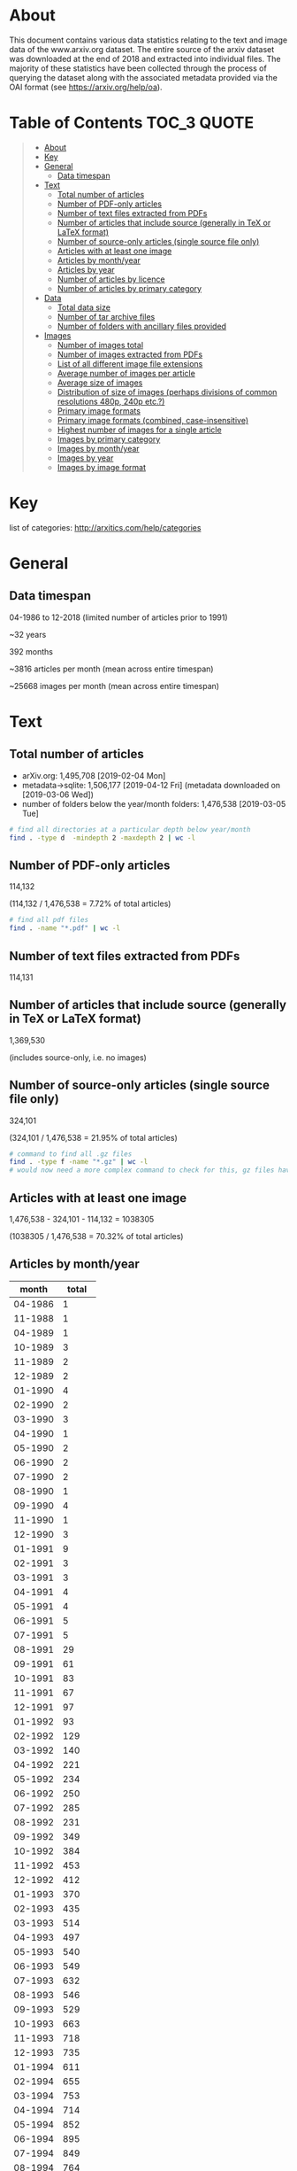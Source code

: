 * About

This document contains various data statistics relating to the text and image data of the www.arxiv.org dataset. The entire source of the arxiv dataset was downloaded at the end of 2018 and extracted into individual files. The majority of these statistics have been collected through the process of querying the dataset along with the associated metadata provided via the OAI format (see https://arxiv.org/help/oa).

* Table of Contents                                             :TOC_3:QUOTE:
#+BEGIN_QUOTE
- [[#about][About]]
- [[#key][Key]]
- [[#general][General]]
  - [[#data-timespan][Data timespan]]
- [[#text][Text]]
  - [[#total-number-of-articles][Total number of articles]]
  - [[#number-of-pdf-only-articles][Number of PDF-only articles]]
  - [[#number-of-text-files-extracted-from-pdfs][Number of text files extracted from PDFs]]
  - [[#number-of-articles-that-include-source-generally-in-tex-or-latex-format][Number of articles that include source (generally in TeX or LaTeX format)]]
  - [[#number-of-source-only-articles-single-source-file-only][Number of source-only articles (single source file only)]]
  - [[#articles-with-at-least-one-image][Articles with at least one image]]
  - [[#articles-by-monthyear][Articles by month/year]]
  - [[#articles-by-year][Articles by year]]
  - [[#number-of-articles-by-licence][Number of articles by licence]]
  - [[#number-of-articles-by-primary-category][Number of articles by primary category]]
- [[#data][Data]]
  - [[#total-data-size][Total data size]]
  - [[#number-of-tar-archive-files][Number of tar archive files]]
  - [[#number-of-folders-with-ancillary-files-provided][Number of folders with ancillary files provided]]
- [[#images][Images]]
  - [[#number-of-images-total][Number of images total]]
  - [[#number-of-images-extracted-from-pdfs][Number of images extracted from PDFs]]
  - [[#list-of-all-different-image-file-extensions][List of all different image file extensions]]
  - [[#average-number-of-images-per-article][Average number of images per article]]
  - [[#average-size-of-images][Average size of images]]
  - [[#distribution-of-size-of-images-perhaps-divisions-of-common-resolutions-480p-240p-etc][Distribution of size of images (perhaps divisions of common resolutions 480p, 240p etc.?)]]
  - [[#primary-image-formats][Primary image formats]]
  - [[#primary-image-formats-combined-case-insensitive][Primary image formats (combined, case-insensitive)]]
  - [[#highest-number-of-images-for-a-single-article][Highest number of images for a single article]]
  - [[#images-by-primary-category][Images by primary category]]
  - [[#images-by-monthyear][Images by month/year]]
  - [[#images-by-year][Images by year]]
  - [[#images-by-image-format][Images by image format]]
#+END_QUOTE

* Key

list of categories: http://arxitics.com/help/categories

* General
** Data timespan

04-1986 to 12-2018 (limited number of articles prior to 1991)

~32 years

392 months

~3816 articles per month (mean across entire timespan)

~25668 images per month (mean across entire timespan)

* Text
** Total number of articles

- arXiv.org: 1,495,708 [2019-02-04 Mon]
- metadata->sqlite: 1,506,177 [2019-04-12 Fri] (metadata downloaded on [2019-03-06 Wed])
- number of folders below the year/month folders: 1,476,538 [2019-03-05 Tue]

#+BEGIN_SRC bash
# find all directories at a particular depth below year/month
find . -type d  -mindepth 2 -maxdepth 2 | wc -l
#+END_SRC

** Number of PDF-only articles
# [2019-02-05 Tue]

114,132

(114,132 / 1,476,538 = 7.72% of total articles)

#+BEGIN_SRC bash
# find all pdf files
find . -name "*.pdf" | wc -l 
#+END_SRC

** Number of text files extracted from PDFs

114,131

** Number of articles that include source (generally in TeX or LaTeX format)

1,369,530

(includes source-only, i.e. no images)

** Number of source-only articles (single source file only)

324,101

(324,101 / 1,476,538 = 21.95% of total articles)

#+BEGIN_SRC bash
# command to find all .gz files
find . -type f -name "*.gz" | wc -l
# would now need a more complex command to check for this, gz files have been extracted
#+END_SRC

** Articles with at least one image

1,476,538 - 324,101 - 114,132 = 1038305

(1038305 / 1,476,538 = 70.32% of total articles)

** Articles by month/year
# [2019-04-17 Wed]

|   month | total |
|---------+-------|
| 04-1986 |     1 |
| 11-1988 |     1 |
| 04-1989 |     1 |
| 10-1989 |     3 |
| 11-1989 |     2 |
| 12-1989 |     2 |
| 01-1990 |     4 |
| 02-1990 |     2 |
| 03-1990 |     3 |
| 04-1990 |     1 |
| 05-1990 |     2 |
| 06-1990 |     2 |
| 07-1990 |     2 |
| 08-1990 |     1 |
| 09-1990 |     4 |
| 11-1990 |     1 |
| 12-1990 |     3 |
| 01-1991 |     9 |
| 02-1991 |     3 |
| 03-1991 |     3 |
| 04-1991 |     4 |
| 05-1991 |     4 |
| 06-1991 |     5 |
| 07-1991 |     5 |
| 08-1991 |    29 |
| 09-1991 |    61 |
| 10-1991 |    83 |
| 11-1991 |    67 |
| 12-1991 |    97 |
| 01-1992 |    93 |
| 02-1992 |   129 |
| 03-1992 |   140 |
| 04-1992 |   221 |
| 05-1992 |   234 |
| 06-1992 |   250 |
| 07-1992 |   285 |
| 08-1992 |   231 |
| 09-1992 |   349 |
| 10-1992 |   384 |
| 11-1992 |   453 |
| 12-1992 |   412 |
| 01-1993 |   370 |
| 02-1993 |   435 |
| 03-1993 |   514 |
| 04-1993 |   497 |
| 05-1993 |   540 |
| 06-1993 |   549 |
| 07-1993 |   632 |
| 08-1993 |   546 |
| 09-1993 |   529 |
| 10-1993 |   663 |
| 11-1993 |   718 |
| 12-1993 |   735 |
| 01-1994 |   611 |
| 02-1994 |   655 |
| 03-1994 |   753 |
| 04-1994 |   714 |
| 05-1994 |   852 |
| 06-1994 |   895 |
| 07-1994 |   849 |
| 08-1994 |   764 |
| 09-1994 |   888 |
| 10-1994 |   935 |
| 11-1994 |  1111 |
| 12-1994 |  1058 |
| 01-1995 |   915 |
| 02-1995 |   983 |
| 03-1995 |  1152 |
| 04-1995 |   933 |
| 05-1995 |  1105 |
| 06-1995 |  1163 |
| 07-1995 |  1048 |
| 08-1995 |  1033 |
| 09-1995 |  1102 |
| 10-1995 |  1242 |
| 11-1995 |  1183 |
| 12-1995 |  1135 |
| 01-1996 |  1050 |
| 02-1996 |  1081 |
| 03-1996 |  1159 |
| 04-1996 |  1222 |
| 05-1996 |  1326 |
| 06-1996 |  1347 |
| 07-1996 |  1426 |
| 08-1996 |  1461 |
| 09-1996 |  1425 |
| 10-1996 |  1508 |
| 11-1996 |  1461 |
| 12-1996 |  1409 |
| 01-1997 |  1366 |
| 02-1997 |  1336 |
| 03-1997 |  1379 |
| 04-1997 |  1470 |
| 05-1997 |  1580 |
| 06-1997 |  1707 |
| 07-1997 |  1791 |
| 08-1997 |  1446 |
| 09-1997 |  1854 |
| 10-1997 |  2019 |
| 11-1997 |  1767 |
| 12-1997 |  1906 |
| 01-1998 |  1734 |
| 02-1998 |  1667 |
| 03-1998 |  1913 |
| 04-1998 |  1725 |
| 05-1998 |  1962 |
| 06-1998 |  2065 |
| 07-1998 |  2082 |
| 08-1998 |  1832 |
| 09-1998 |  2424 |
| 10-1998 |  2352 |
| 11-1998 |  2222 |
| 12-1998 |  2196 |
| 01-1999 |  1876 |
| 02-1999 |  1938 |
| 03-1999 |  2357 |
| 04-1999 |  2147 |
| 05-1999 |  2215 |
| 06-1999 |  2452 |
| 07-1999 |  2415 |
| 08-1999 |  2125 |
| 09-1999 |  2484 |
| 10-1999 |  2484 |
| 11-1999 |  2618 |
| 12-1999 |  2583 |
| 01-2000 |  2368 |
| 02-2000 |  2358 |
| 03-2000 |  2602 |
| 04-2000 |  2131 |
| 05-2000 |  2679 |
| 06-2000 |  2431 |
| 07-2000 |  2460 |
| 08-2000 |  2613 |
| 09-2000 |  2550 |
| 10-2000 |  2904 |
| 11-2000 |  2848 |
| 12-2000 |  2728 |
| 01-2001 |  2514 |
| 02-2001 |  2435 |
| 03-2001 |  2744 |
| 04-2001 |  2576 |
| 05-2001 |  2909 |
| 06-2001 |  2893 |
| 07-2001 |  2729 |
| 08-2001 |  2422 |
| 09-2001 |  2612 |
| 10-2001 |  3365 |
| 11-2001 |  3225 |
| 12-2001 |  2703 |
| 01-2002 |  2731 |
| 02-2002 |  2559 |
| 03-2002 |  2707 |
| 04-2002 |  2811 |
| 05-2002 |  3083 |
| 06-2002 |  2753 |
| 07-2002 |  3229 |
| 08-2002 |  2736 |
| 09-2002 |  3291 |
| 10-2002 |  3536 |
| 11-2002 |  3478 |
| 12-2002 |  3188 |
| 01-2003 |  2931 |
| 02-2003 |  2880 |
| 03-2003 |  3023 |
| 04-2003 |  3139 |
| 05-2003 |  3282 |
| 06-2003 |  3414 |
| 07-2003 |  3420 |
| 08-2003 |  2815 |
| 09-2003 |  3675 |
| 10-2003 |  3818 |
| 11-2003 |  3432 |
| 12-2003 |  3560 |
| 01-2004 |  3113 |
| 02-2004 |  3326 |
| 03-2004 |  3531 |
| 04-2004 |  3355 |
| 05-2004 |  3559 |
| 06-2004 |  3723 |
| 07-2004 |  3697 |
| 08-2004 |  3277 |
| 09-2004 |  3931 |
| 10-2004 |  4156 |
| 11-2004 |  4069 |
| 12-2004 |  3981 |
| 01-2005 |  3509 |
| 02-2005 |  3235 |
| 03-2005 |  3893 |
| 04-2005 |  3715 |
| 05-2005 |  3745 |
| 06-2005 |  3992 |
| 07-2005 |  3916 |
| 08-2005 |  3700 |
| 09-2005 |  4343 |
| 10-2005 |  4423 |
| 11-2005 |  4295 |
| 12-2005 |  4096 |
| 01-2006 |  3830 |
| 02-2006 |  3528 |
| 03-2006 |  4190 |
| 04-2006 |  3586 |
| 05-2006 |  4143 |
| 06-2006 |  4098 |
| 07-2006 |  4208 |
| 08-2006 |  4068 |
| 09-2006 |  4335 |
| 10-2006 |  5072 |
| 11-2006 |  4873 |
| 12-2006 |  4371 |
| 01-2007 |  4555 |
| 02-2007 |  4169 |
| 03-2007 |  4492 |
| 04-2007 |  4016 |
| 05-2007 |  4677 |
| 06-2007 |  4513 |
| 07-2007 |  4657 |
| 08-2007 |  4385 |
| 09-2007 |  4840 |
| 10-2007 |  5811 |
| 11-2007 |  5018 |
| 12-2007 |  4635 |
| 01-2008 |  4748 |
| 02-2008 |  4455 |
| 03-2008 |  4533 |
| 04-2008 |  4891 |
| 05-2008 |  4894 |
| 06-2008 |  4929 |
| 07-2008 |  5135 |
| 08-2008 |  4264 |
| 09-2008 |  5193 |
| 10-2008 |  5759 |
| 11-2008 |  4916 |
| 12-2008 |  5078 |
| 01-2009 |  4906 |
| 02-2009 |  4932 |
| 03-2009 |  5484 |
| 04-2009 |  4921 |
| 05-2009 |  5095 |
| 06-2009 |  5487 |
| 07-2009 |  5585 |
| 08-2009 |  4638 |
| 09-2009 |  5688 |
| 10-2009 |  6004 |
| 11-2009 |  5678 |
| 12-2009 |  5658 |
| 01-2010 |  5456 |
| 02-2010 |  5101 |
| 03-2010 |  5981 |
| 04-2010 |  5598 |
| 05-2010 |  5738 |
| 06-2010 |  5972 |
| 07-2010 |  5603 |
| 08-2010 |  5344 |
| 09-2010 |  6200 |
| 10-2010 |  6486 |
| 11-2010 |  6525 |
| 12-2010 |  6279 |
| 01-2011 |  5828 |
| 02-2011 |  5779 |
| 03-2011 |  6286 |
| 04-2011 |  5769 |
| 05-2011 |  6313 |
| 06-2011 |  6371 |
| 07-2011 |  6184 |
| 08-2011 |  6199 |
| 09-2011 |  6909 |
| 10-2011 |  6964 |
| 11-2011 |  7306 |
| 12-2011 |  6696 |
| 01-2012 |  6451 |
| 02-2012 |  6716 |
| 03-2012 |  6989 |
| 04-2012 |  6657 |
| 05-2012 |  7043 |
| 06-2012 |  7194 |
| 07-2012 |  7287 |
| 08-2012 |  6557 |
| 09-2012 |  6849 |
| 10-2012 |  8328 |
| 11-2012 |  7340 |
| 12-2012 |  6973 |
| 01-2013 |  7717 |
| 02-2013 |  7297 |
| 03-2013 |  8001 |
| 04-2013 |  7618 |
| 05-2013 |  7507 |
| 06-2013 |  7159 |
| 07-2013 |  8261 |
| 08-2013 |  6936 |
| 09-2013 |  7977 |
| 10-2013 |  8592 |
| 11-2013 |  7818 |
| 12-2013 |  7981 |
| 01-2014 |  8061 |
| 02-2014 |  7415 |
| 03-2014 |  8243 |
| 04-2014 |  7842 |
| 05-2014 |  7942 |
| 06-2014 |  7841 |
| 07-2014 |  8520 |
| 08-2014 |  7351 |
| 09-2014 |  8514 |
| 10-2014 |  8841 |
| 11-2014 |  8324 |
| 12-2014 |  8696 |
| 01-2015 |  7896 |
| 02-2015 |  8003 |
| 03-2015 |  9017 |
| 04-2015 |  8361 |
| 05-2015 |  8431 |
| 06-2015 |  8974 |
| 07-2015 |  8987 |
| 08-2015 |  8027 |
| 09-2015 |  9310 |
| 10-2015 |  9365 |
| 11-2015 |  9464 |
| 12-2015 |  9280 |
| 01-2016 |  8623 |
| 02-2016 |  8888 |
| 03-2016 |  9711 |
| 04-2016 |  8991 |
| 05-2016 |  9732 |
| 06-2016 |  9570 |
| 07-2016 |  9106 |
| 08-2016 |  8794 |
| 09-2016 |  9857 |
| 10-2016 | 10100 |
| 11-2016 | 10374 |
| 12-2016 |  9665 |
| 01-2017 |  9051 |
| 02-2017 |  8889 |
| 03-2017 | 11032 |
| 04-2017 |  9330 |
| 05-2017 | 10955 |
| 06-2017 | 10217 |
| 07-2017 | 10096 |
| 08-2017 |  9837 |
| 09-2017 | 10605 |
| 10-2017 | 11500 |
| 11-2017 | 11625 |
| 12-2017 | 10556 |
| 01-2018 | 10351 |
| 02-2018 | 10573 |
| 03-2018 | 11625 |
| 04-2018 | 11224 |
| 05-2018 | 12550 |
| 06-2018 | 11652 |
| 07-2018 | 11830 |
| 08-2018 | 10752 |
| 09-2018 | 11607 |
| 10-2018 | 13045 |
| 11-2018 | 12898 |
| 12-2018 | 11837 |
| 01-2019 | 11440 |
|---------+-------|
#+tblfm:
** Articles by year
# [2019-05-10 Fri]

|------+----------|
| year | articles |
|------+----------|
| 1986 |        1 |
| 1988 |        1 |
| 1989 |        8 |
| 1990 |       25 |
| 1991 |      370 |
| 1992 |     3181 |
| 1993 |     6728 |
| 1994 |    10085 |
| 1995 |    12994 |
| 1996 |    15876 |
| 1997 |    19621 |
| 1998 |    24174 |
| 1999 |    27694 |
| 2000 |    30672 |
| 2001 |    33127 |
| 2002 |    36102 |
| 2003 |    39389 |
| 2004 |    43719 |
| 2005 |    46863 |
| 2006 |    50303 |
| 2007 |    55768 |
| 2008 |    58796 |
| 2009 |    64077 |
| 2010 |    70283 |
| 2011 |    76604 |
| 2012 |    84385 |
| 2013 |    92864 |
| 2014 |    97593 |
| 2015 |   105124 |
| 2016 |   113422 |
| 2017 |   123750 |
| 2018 |   140242 |
|------+----------|

** Number of articles by licence 
# [2019-04-18 Thu]

|-----------------------------------------------------+---------|
| licence                                             |   total |
|-----------------------------------------------------+---------|
| http://arxiv.org/licenses/nonexclusive-distrib/1.0/ | 1017997 |
| (none provided)                                     |  453077 |
| http://creativecommons.org/licenses/by/4.0/         |   10657 |
| http://creativecommons.org/licenses/by/3.0/         |    7944 |
| http://creativecommons.org/licenses/by-nc-sa/3.0/   |    5909 |
| http://creativecommons.org/licenses/by-nc-sa/4.0/   |    4617 |
| http://creativecommons.org/licenses/publicdomain/   |    2485 |
| http://creativecommons.org/publicdomain/zero/1.0/   |    1883 |
| http://creativecommons.org/licenses/by-sa/4.0/      |    1608 |
|-----------------------------------------------------+---------|
** Number of articles by primary category
|---------+--------------------|
|      47 | acc-phys           |
|     306 | adap-org           |
|    1209 | alg-geom           |
|      13 | ao-sci             |
|   94247 | astro-ph           |
|   28674 | astro-ph.CO        |
|   11919 | astro-ph.EP        |
|   25325 | astro-ph.GA        |
|   22574 | astro-ph.HE        |
|   10284 | astro-ph.IM        |
|   28865 | astro-ph.SR        |
|      68 | atom-ph            |
|      11 | bayes-an           |
|    1770 | chao-dyn           |
|     129 | chem-ph            |
|     894 | cmp-lg             |
|     140 | comp-gas           |
|   11357 | cond-mat           |
|    9026 | cond-mat.dis-nn    |
|   44643 | cond-mat.mes-hall  |
|   37750 | cond-mat.mtrl-sci  |
|    6224 | cond-mat.other     |
|    9171 | cond-mat.quant-gas |
|   18858 | cond-mat.soft      |
|   31624 | cond-mat.stat-mech |
|   34767 | cond-mat.str-el    |
|   24563 | cond-mat.supr-con  |
|    9059 | cs.AI              |
|     868 | cs.AR              |
|    3254 | cs.CC              |
|    1566 | cs.CE              |
|    2453 | cs.CG              |
|    8691 | cs.CL              |
|    7133 | cs.CR              |
|   21203 | cs.CV              |
|    3624 | cs.CY              |
|    3003 | cs.DB              |
|    5886 | cs.DC              |
|    1799 | cs.DL              |
|    3140 | cs.DM              |
|    8230 | cs.DS              |
|     867 | cs.ET              |
|    1587 | cs.FL              |
|      72 | cs.GL              |
|     787 | cs.GR              |
|    3515 | cs.GT              |
|    2218 | cs.HC              |
|    2993 | cs.IR              |
|   22021 | cs.IT              |
|   13984 | cs.LG              |
|    6030 | cs.LO              |
|     886 | cs.MA              |
|    1004 | cs.MM              |
|     597 | cs.MS              |
|    1043 | cs.NA              |
|    2783 | cs.NE              |
|    8587 | cs.NI              |
|    1649 | cs.OH              |
|     266 | cs.OS              |
|     592 | cs.PF              |
|    2523 | cs.PL              |
|    3956 | cs.RO              |
|     814 | cs.SC              |
|    1215 | cs.SD              |
|    4402 | cs.SE              |
|    4546 | cs.SI              |
|    4757 | cs.SY              |
|     562 | dg-ga              |
|     368 | econ.EM            |
|     157 | econ.GN            |
|      73 | econ.TH            |
|     365 | eess.AS            |
|     509 | eess.IV            |
|    2279 | eess.SP            |
|     320 | funct-an           |
|   44417 | gr-qc              |
|   18424 | hep-ex             |
|   15022 | hep-lat            |
|  105924 | hep-ph             |
|   84481 | hep-th             |
|   24790 | math-ph            |
|    5519 | math.AC            |
|   24434 | math.AG            |
|   26974 | math.AP            |
|    5780 | math.AT            |
|   10400 | math.CA            |
|   26220 | math.CO            |
|    2277 | math.CT            |
|    6990 | math.CV            |
|   19860 | math.DG            |
|   14021 | math.DS            |
|   12330 | math.FA            |
|    2217 | math.GM            |
|    2043 | math.GN            |
|    9127 | math.GR            |
|   10794 | math.GT            |
|    1767 | math.HO            |
|    1837 | math.KT            |
|    6030 | math.LO            |
|    3969 | math.MG            |
|   12835 | math.NA            |
|   19960 | math.NT            |
|    5927 | math.OA            |
|   13562 | math.OC            |
|   25233 | math.PR            |
|    7080 | math.QA            |
|    7037 | math.RA            |
|   10079 | math.RT            |
|    3381 | math.SG            |
|    3264 | math.SP            |
|    8953 | math.ST            |
|     165 | mtrl-th            |
|    1745 | nlin.AO            |
|    5575 | nlin.CD            |
|     386 | nlin.CG            |
|    3112 | nlin.PS            |
|    3955 | nlin.SI            |
|    9077 | nucl-ex            |
|   26970 | nucl-th            |
|     452 | patt-sol           |
|    4223 | physics.acc-ph     |
|    1727 | physics.ao-ph      |
|    2264 | physics.app-ph     |
|     954 | physics.atm-clus   |
|    8704 | physics.atom-ph    |
|    4132 | physics.bio-ph     |
|    5857 | physics.chem-ph    |
|    3395 | physics.class-ph   |
|    4053 | physics.comp-ph    |
|    2459 | physics.data-an    |
|    1847 | physics.ed-ph      |
|    9162 | physics.flu-dyn    |
|    7418 | physics.gen-ph     |
|    2007 | physics.geo-ph     |
|    2026 | physics.hist-ph    |
|    8593 | physics.ins-det    |
|    1826 | physics.med-ph     |
|   16181 | physics.optics     |
|    6638 | physics.plasm-ph   |
|     889 | physics.pop-ph     |
|    7304 | physics.soc-ph     |
|    1236 | physics.space-ph   |
|      28 | plasm-ph           |
|    1177 | q-alg              |
|    1699 | q-bio.BM           |
|     657 | q-bio.CB           |
|    1123 | q-bio.GN           |
|    1612 | q-bio.MN           |
|    3142 | q-bio.NC           |
|     459 | q-bio.OT           |
|    4173 | q-bio.PE           |
|    2432 | q-bio.QM           |
|     529 | q-bio.SC           |
|     640 | q-bio.TO           |
|     597 | q-fin.CP           |
|     395 | q-fin.EC           |
|     998 | q-fin.GN           |
|     668 | q-fin.MF           |
|     623 | q-fin.PM           |
|     900 | q-fin.PR           |
|     669 | q-fin.RM           |
|    1043 | q-fin.ST           |
|     565 | q-fin.TR           |
|   69124 | quant-ph           |
|     844 | solv-int           |
|    4435 | stat.AP            |
|    2067 | stat.CO            |
|    7864 | stat.ME            |
|    7713 | stat.ML            |
|     333 | stat.OT            |
|      69 | supr-con           |
|---------+--------------------|
| 1506562 | total              |
* Data
** Total data size
# [2019-04-19 Fri]

2.1 TB

#+BEGIN_SRC bash
# calculate disk usage across arXiv/src_all folder
du -h --max-depth 1
#+END_SRC

** Number of tar archive files
# [2019-02-04 Mo]

2150 

** Number of folders with ancillary files provided

3343

#+BEGIN_SRC bash
# find all folders named exactly "anc"
find . -name "anc" | wc -l
#+END_SRC

* Images
** Number of images total

10,053,059
(total in filepaths_all_images.txt)
# [2019-09-12 Thu]

#+BEGIN_SRC bash
# written to a paths text file
# command
find . -type f \( -iname "*.png" -o -iname "*.eps" -o -iname "*.pdf" -o -iname "*.ps" -o -iname "*.jpg" \
-o -iname "*.jpeg" -o -iname "*.pstex" -o -iname "*.gif" -o -iname "*.svg" -o -iname "*.epsf" \) \
-not -name "*pdf_image-*"
# full command in bash script image_paths_to_txt.sh
#+END_SRC

10,061,232  
(this is the total number of rows in the sqlite database, written via the find command)
# [2019-04-12 Fri]

10,061,158
(total number of rows in sqlite database, after cleaning)
# [2019-09-18 Wed]

10,053,059
(total number of rows in sqlite database, not including null values for x, y, or imageformat)
# number of rows with x, y, or imageformat not filled (identify command could not run)
# 8099

** Number of images extracted from PDFs

27,198,781

** List of all different image file extensions

see https://github.com/re-imaging/re-imaging/blob/master/statistics/file_extension_totals.org
# from [2019-02-09 Sat] pre-gz unzip

#+BEGIN_SRC bash
# command for finding files using perl
find . -type f | perl -ne 'print $1 if m/\.([^.\/]+)$/' | sort -u

# or all in one go, getting totals and writing to text file
find . -type f | grep -E ".*\.[a-zA-Z0-9]*$" | sed -e 's/.*\(\.[a-zA-Z0-9]*\)$/\1/' | sort | uniq -c | sort -n > ../format_totals_final.txt
#+END_SRC

** Average number of images per article

6.814069127

#+BEGIN_SRC 
10061232 / 1476538 = 6.814069127
#+END_SRC

** Average size of images
# [2019-04-12 Fri]

615 x 478 pixels

mean across the entire dataset: 614.5988512991947 x 478.21691675858534

calculated using sqlite database

** Distribution of size of images (perhaps divisions of common resolutions 480p, 240p etc.?)

** Primary image formats

bash find

|----------+-----------|
|    total | extension |
|----------+-----------|
|  4202415 | eps      |
|  3299213 | pdf      |
|  1090973 | png      |
|   905970 | ps       |
|   450816 | jpg      |
|    26164 | jpeg     |
|    25141 | eps      |
|    24190 | pstex    |
|    18496 | gif      |
|    15182 | epsi     |
|    12404 | svg      |
|    11256 | png      |
|     7788 | jpg      |
|     5236 | ps       |
|     3425 | epsf     |
|     1386 | pdf      |
|      919 | jpeg     |
|      606 | gif      |
|----------+-----------|
| 10101580 | total     |
|----------+-----------|

SQLite



** Primary image formats (combined, case-insensitive)

From bash find

|----------+-----------|
|    total | extension |
|----------+-----------|
|  4227556 | eps       |
|  3300599 | pdf       |
|  1102229 | png       |
|   911206 | ps        |
|   485687 | jpg       |
|    24190 | pstex     |
|    19102 | gif       |
|    15182 | epsi      |
|    12404 | svg       |
|     3425 | epsf      |
|----------+-----------|
| 10101580 | total     |
|----------+-----------|

SQLite

|----------+-----------|
|    total | extension |
|----------+-----------|
|  4223083 | eps       |
|  3299043 | pdf       |
|  1076731 | png       |
|   909314 | ps        |
|   485452 | jpg       |
|    23922 | pstex     |
|    19054 | gif       |
|    12400 | svg       |
|     4060 | epsf      |
|----------+-----------|
| 10053059 | total     |
|----------+-----------|

With percentage

|-----------+----------+-------------|
| extension |    total |           % |
|-----------+----------+-------------|
| eps       |  4223083 |   42.007940 |
| pdf       |  3299043 |   32.816310 |
| png       |  1076731 |   10.710481 |
| ps        |   909314 |   9.0451474 |
| jpg       |   485452 |   4.8288983 |
| pstex     |    23922 |  0.23795742 |
| gif       |    19054 |  0.18953435 |
| svg       |    12400 |  0.12334554 |
| epsf      |     4060 | 0.040385717 |
|-----------+----------+-------------|
| total     | 10053059 |         100 |
|-----------+----------+-------------|
#+TBLFM: $3=($2/10053059)*100

** Highest number of images for a single article
# [2019-04-12 Fri]

67

article: /1804/1804.11192/

** Images by primary category 
# [2019-05-02 Thu]

171 different primary categories

| primary category   |  total | rank |
|--------------------+--------+------|
| hep-ph             | 814037 |    1 |
| astro-ph           | 742929 |    2 |
| cs.CV              | 536024 |    3 |
| astro-ph.GA        | 414296 |    4 |
| astro-ph.CO        | 394900 |    5 |
| astro-ph.SR        | 368520 |    6 |
| quant-ph           | 307949 |    7 |
| hep-th             | 287747 |    8 |
| astro-ph.HE        | 260679 |    9 |
| cond-mat.mes-hall  | 243985 |   10 |
| cond-mat.str-el    | 242199 |   11 |
| hep-ex             | 225621 |   12 |
| cond-mat.stat-mech | 208411 |   13 |
| nucl-th            | 199725 |   14 |
| gr-qc              | 195447 |   15 |
| cs.LG              | 189391 |   16 |
| math.NA            | 183991 |   17 |
| cond-mat.mtrl-sci  | 176125 |   18 |
| cond-mat.soft      | 150161 |   19 |
| cs.IT              | 148683 |   20 |
| astro-ph.EP        | 143683 |   21 |
| hep-lat            | 129076 |   22 |
| stat.ML            | 128104 |   23 |
| cond-mat.supr-con  | 126255 |   24 |
| astro-ph.IM        | 123009 |   25 |
| math.GT            | 116189 |   26 |
| physics.flu-dyn    | 112735 |   27 |
| math.OC            |  94774 |   28 |
| physics.ins-det    |  92583 |   29 |
| nucl-ex            |  87936 |   30 |
| stat.ME            |  85470 |   31 |
| cs.NI              |  82362 |   32 |
| math.CO            |  81315 |   33 |
| physics.optics     |  72789 |   34 |
| cond-mat.quant-gas |  72275 |   35 |
| physics.soc-ph     |  66901 |   36 |
| math-ph            |  65447 |   37 |
| cond-mat.dis-nn    |  64626 |   38 |
| cs.SI              |  61405 |   39 |
| cs.RO              |  61170 |   40 |
| math.DS            |  59980 |   41 |
| cs.AI              |  55324 |   42 |
| cs.DC              |  54255 |   43 |
| cs.CL              |  53137 |   44 |
| math.AP            |  49096 |   45 |
| nlin.CD            |  48426 |   46 |
| physics.atom-ph    |  48098 |   47 |
| stat.AP            |  47455 |   48 |
| math.PR            |  47398 |   49 |
| physics.comp-ph    |  46275 |   50 |
| cs.CR              |  46057 |   51 |
| physics.plasm-ph   |  45813 |   52 |
| math.ST            |  43833 |   53 |
| cs.SY              |  41649 |   54 |
| cs.DS              |  40134 |   55 |
| cs.SE              |  39910 |   56 |
| cond-mat           |  38925 |   57 |
| nlin.PS            |  37559 |   58 |
| cs.CG              |  36602 |   59 |
| cond-mat.other     |  34865 |   60 |
| physics.chem-ph    |  34722 |   61 |
| cs.DB              |  31349 |   62 |
| math.AG            |  30025 |   63 |
| q-bio.PE           |  30017 |   64 |
| physics.bio-ph     |  27860 |   65 |
| physics.acc-ph     |  27346 |   66 |
| cs.NE              |  26836 |   67 |
| math.DG            |  24935 |   68 |
| stat.CO            |  24724 |   69 |
| physics.data-an    |  24008 |   70 |
| q-bio.NC           |  22542 |   71 |
| math.QA            |  21658 |   72 |
| eess.SP            |  21086 |   73 |
| cs.IR              |  20302 |   74 |
| cs.GR              |  19099 |   75 |
| q-bio.QM           |  18591 |   76 |
| cs.CE              |  17945 |   77 |
| physics.class-ph   |  16750 |   78 |
| cs.GT              |  15922 |   79 |
| cs.DM              |  15523 |   80 |
| cs.LO              |  15016 |   81 |
| cs.NA              |  14941 |   82 |
| cs.CY              |  14680 |   83 |
| math.MG            |  14107 |   84 |
| nlin.AO            |  13874 |   85 |
| cs.HC              |  13853 |   86 |
| physics.gen-ph     |  13623 |   87 |
| physics.geo-ph     |  13167 |   88 |
| physics.ao-ph      |  13132 |   89 |
| math.GR            |  12865 |   90 |
| q-bio.MN           |  11727 |   91 |
| nlin.SI            |  11599 |   92 |
| q-fin.ST           |  11550 |   93 |
| physics.med-ph     |  11345 |   94 |
| q-bio.BM           |  11331 |   95 |
| math.SG            |  11173 |   96 |
| math.CA            |  10697 |   97 |
| cs.MM              |  10358 |   98 |
| math.NT            |  10281 |   99 |
| cs.SD              |  10012 |  100 |
| math.AT            |   9265 |  101 |
| math.RT            |   9238 |  102 |
| eess.IV            |   9033 |  103 |
| cs.PL              |   8763 |  104 |
| cs.CC              |   8591 |  105 |
| cs.ET              |   8549 |  106 |
| physics.app-ph     |   8121 |  107 |
| chao-dyn           |   7958 |  108 |
| math.CT            |   7616 |  109 |
| cs.AR              |   7272 |  110 |
| physics.space-ph   |   7037 |  111 |
| cs.MA              |   6945 |  112 |
| physics.ed-ph      |   6663 |  113 |
| math.HO            |   6652 |  114 |
| q-bio.GN           |   6492 |  115 |
| cs.PF              |   6451 |  116 |
| math.FA            |   6340 |  117 |
| math.CV            |   6208 |  118 |
| q-fin.TR           |   6145 |  119 |
| nlin.CG            |   5789 |  120 |
| cs.MS              |   5764 |  121 |
| physics.atm-clus   |   5550 |  122 |
| cs.OH              |   5514 |  123 |
| math.OA            |   5367 |  124 |
| q-bio.CB           |   5302 |  125 |
| q-fin.GN           |   5120 |  126 |
| q-fin.CP           |   5099 |  127 |
| cs.DL              |   5009 |  128 |
| q-fin.PR           |   4990 |  129 |
| math.SP            |   4888 |  130 |
| q-fin.RM           |   4480 |  131 |
| cs.FL              |   4194 |  132 |
| q-bio.TO           |   3990 |  133 |
| physics.hist-ph    |   3614 |  134 |
| q-bio.SC           |   3286 |  135 |
| econ.EM            |   3238 |  136 |
| q-fin.MF           |   3205 |  137 |
| math.RA            |   3182 |  138 |
| physics.pop-ph     |   2870 |  139 |
| q-fin.PM           |   2731 |  140 |
| math.GM            |   2650 |  141 |
| eess.AS            |   2421 |  142 |
| q-fin.EC           |   2140 |  143 |
| math.AC            |   2138 |  144 |
| patt-sol           |   2113 |  145 |
| stat.OT            |   1875 |  146 |
| math.GN            |   1757 |  147 |
| cs.OS              |   1692 |  148 |
| cs.SC              |   1638 |  149 |
| q-alg              |   1586 |  150 |
| q-bio.OT           |   1478 |  151 |
| cmp-lg             |   1346 |  152 |
| math.LO            |   1311 |  153 |
| adap-org           |   1307 |  154 |
| mtrl-th            |    659 |  155 |
| econ.GN            |    587 |  156 |
| comp-gas           |    579 |  157 |
| math.KT            |    579 |  158 |
| solv-int           |    549 |  159 |
| chem-ph            |    424 |  160 |
| alg-geom           |    419 |  161 |
| econ.TH            |    223 |  162 |
| dg-ga              |    211 |  163 |
| supr-con           |    186 |  164 |
| atom-ph            |    155 |  165 |
| acc-phys           |    119 |  166 |
| cs.GL              |    113 |  167 |
| ao-sci             |     68 |  168 |
| funct-an           |     38 |  169 |
| plasm-ph           |     37 |  170 |
| bayes-an           |     17 |  171 |
|--------------------+--------+------|
#+tblfm: $3=@#-1

** Images by month/year
# [2019-04-17 Wed]

|---------+--------|
|   month |  total |
|---------+--------|
| 11-1988 |     11 |
| 01-1990 |      7 |
| 04-1990 |     27 |
| 05-1990 |     92 |
| 09-1990 |      4 |
| 01-1991 |      9 |
| 03-1991 |      6 |
| 04-1991 |     10 |
| 05-1991 |      1 |
| 06-1991 |      7 |
| 08-1991 |      9 |
| 09-1991 |     64 |
| 10-1991 |     39 |
| 11-1991 |      1 |
| 01-1992 |      7 |
| 02-1992 |     20 |
| 03-1992 |     19 |
| 04-1992 |    114 |
| 05-1992 |     83 |
| 06-1992 |     40 |
| 07-1992 |    103 |
| 08-1992 |     36 |
| 09-1992 |     74 |
| 10-1992 |    100 |
| 11-1992 |    188 |
| 12-1992 |    188 |
| 01-1993 |    197 |
| 02-1993 |    149 |
| 03-1993 |    269 |
| 04-1993 |    350 |
| 05-1993 |    534 |
| 06-1993 |    418 |
| 07-1993 |    531 |
| 08-1993 |    511 |
| 09-1993 |    650 |
| 10-1993 |    948 |
| 11-1993 |   1190 |
| 12-1993 |   1138 |
| 01-1994 |   1216 |
| 02-1994 |   1135 |
| 03-1994 |   1447 |
| 04-1994 |   1252 |
| 05-1994 |   1801 |
| 06-1994 |   1911 |
| 07-1994 |   1674 |
| 08-1994 |   1550 |
| 09-1994 |   1849 |
| 10-1994 |   1669 |
| 11-1994 |   2206 |
| 12-1994 |   2426 |
| 01-1995 |   2035 |
| 02-1995 |   1807 |
| 03-1995 |   2242 |
| 04-1995 |   1599 |
| 05-1995 |   1998 |
| 06-1995 |   2310 |
| 07-1995 |   1888 |
| 08-1995 |   2264 |
| 09-1995 |   2314 |
| 10-1995 |   2630 |
| 11-1995 |   2706 |
| 12-1995 |   2970 |
| 01-1996 |   3013 |
| 02-1996 |   3766 |
| 03-1996 |   3296 |
| 04-1996 |   3607 |
| 05-1996 |   4008 |
| 06-1996 |   4201 |
| 07-1996 |   4397 |
| 08-1996 |   4893 |
| 09-1996 |   4578 |
| 10-1996 |   5464 |
| 11-1996 |   5054 |
| 12-1996 |   4807 |
| 01-1997 |   5076 |
| 02-1997 |   4974 |
| 03-1997 |   4648 |
| 04-1997 |   5659 |
| 05-1997 |   5973 |
| 06-1997 |   6467 |
| 07-1997 |   7656 |
| 08-1997 |   5846 |
| 09-1997 |   6970 |
| 10-1997 |   7753 |
| 11-1997 |   7193 |
| 12-1997 |   7498 |
| 01-1998 |   6772 |
| 02-1998 |   6410 |
| 03-1998 |   7823 |
| 04-1998 |   7187 |
| 05-1998 |   8224 |
| 06-1998 |   9845 |
| 07-1998 |   8757 |
| 08-1998 |   7459 |
| 09-1998 |  10178 |
| 10-1998 |   9632 |
| 11-1998 |   9564 |
| 12-1998 |   9811 |
| 01-1999 |   8296 |
| 02-1999 |   8569 |
| 03-1999 |  11452 |
| 04-1999 |   9233 |
| 05-1999 |   9829 |
| 06-1999 |  10328 |
| 07-1999 |  10859 |
| 08-1999 |   9508 |
| 09-1999 |  10635 |
| 10-1999 |  10783 |
| 11-1999 |  11561 |
| 12-1999 |  11136 |
| 01-2000 |  10807 |
| 02-2000 |  10987 |
| 03-2000 |  11485 |
| 04-2000 |   9327 |
| 05-2000 |  12045 |
| 06-2000 |  11373 |
| 07-2000 |  11610 |
| 08-2000 |  11651 |
| 09-2000 |  10320 |
| 10-2000 |  12712 |
| 11-2000 |  12927 |
| 12-2000 |  12616 |
| 01-2001 |  11486 |
| 02-2001 |  11007 |
| 03-2001 |  12499 |
| 04-2001 |  11294 |
| 05-2001 |  13199 |
| 06-2001 |  13272 |
| 07-2001 |  13760 |
| 08-2001 |  11189 |
| 09-2001 |  12099 |
| 10-2001 |  14776 |
| 11-2001 |  13647 |
| 12-2001 |  12547 |
| 01-2002 |  13086 |
| 02-2002 |  11750 |
| 03-2002 |  13358 |
| 04-2002 |  14205 |
| 05-2002 |  14542 |
| 06-2002 |  13629 |
| 07-2002 |  16789 |
| 08-2002 |  12860 |
| 09-2002 |  14776 |
| 10-2002 |  15823 |
| 11-2002 |  16046 |
| 12-2002 |  14949 |
| 01-2003 |  14805 |
| 02-2003 |  14005 |
| 03-2003 |  14668 |
| 04-2003 |  14256 |
| 05-2003 |  16013 |
| 06-2003 |  16509 |
| 07-2003 |  17312 |
| 08-2003 |  14161 |
| 09-2003 |  17667 |
| 10-2003 |  18252 |
| 11-2003 |  16043 |
| 12-2003 |  17114 |
| 01-2004 |  15250 |
| 02-2004 |  17099 |
| 03-2004 |  17894 |
| 04-2004 |  16465 |
| 05-2004 |  17854 |
| 06-2004 |  20144 |
| 07-2004 |  18503 |
| 08-2004 |  17117 |
| 09-2004 |  19438 |
| 10-2004 |  20612 |
| 11-2004 |  20161 |
| 12-2004 |  20131 |
| 01-2005 |  17608 |
| 02-2005 |  16486 |
| 03-2005 |  19846 |
| 04-2005 |  19527 |
| 05-2005 |  19122 |
| 06-2005 |  22451 |
| 07-2005 |  21567 |
| 08-2005 |  18794 |
| 09-2005 |  22753 |
| 10-2005 |  23208 |
| 11-2005 |  21318 |
| 12-2005 |  21203 |
| 01-2006 |  19489 |
| 02-2006 |  17896 |
| 03-2006 |  23669 |
| 04-2006 |  18828 |
| 05-2006 |  21587 |
| 06-2006 |  21854 |
| 07-2006 |  22494 |
| 08-2006 |  21812 |
| 09-2006 |  24613 |
| 10-2006 |  25578 |
| 11-2006 |  26112 |
| 12-2006 |  22846 |
| 01-2007 |  23661 |
| 02-2007 |  21987 |
| 03-2007 |  23706 |
| 04-2007 |  22485 |
| 05-2007 |  25668 |
| 06-2007 |  24426 |
| 07-2007 |  25360 |
| 08-2007 |  24225 |
| 09-2007 |  26571 |
| 10-2007 |  31672 |
| 11-2007 |  27463 |
| 12-2007 |  25980 |
| 01-2008 |  27561 |
| 02-2008 |  25120 |
| 03-2008 |  25970 |
| 04-2008 |  27261 |
| 05-2008 |  27428 |
| 06-2008 |  28252 |
| 07-2008 |  29978 |
| 08-2008 |  25154 |
| 09-2008 |  30985 |
| 10-2008 |  35081 |
| 11-2008 |  28507 |
| 12-2008 |  30994 |
| 01-2009 |  29999 |
| 02-2009 |  27152 |
| 03-2009 |  31566 |
| 04-2009 |  28030 |
| 05-2009 |  30822 |
| 06-2009 |  34584 |
| 07-2009 |  35045 |
| 08-2009 |  31141 |
| 09-2009 |  35056 |
| 10-2009 |  36168 |
| 11-2009 |  33965 |
| 12-2009 |  34971 |
| 01-2010 |  32916 |
| 02-2010 |  30680 |
| 03-2010 |  34933 |
| 04-2010 |  34588 |
| 05-2010 |  34520 |
| 06-2010 |  37563 |
| 07-2010 |  34320 |
| 08-2010 |  33145 |
| 09-2010 |  38881 |
| 10-2010 |  39270 |
| 11-2010 |  42457 |
| 12-2010 |  38161 |
| 01-2011 |  37872 |
| 02-2011 |  35109 |
| 03-2011 |  40708 |
| 04-2011 |  35983 |
| 05-2011 |  38638 |
| 06-2011 |  40226 |
| 07-2011 |  41267 |
| 08-2011 |  41337 |
| 09-2011 |  46899 |
| 10-2011 |  46266 |
| 11-2011 |  48216 |
| 12-2011 |  44847 |
| 01-2012 |  42370 |
| 02-2012 |  44005 |
| 03-2012 |  45168 |
| 04-2012 |  43510 |
| 05-2012 |  46642 |
| 06-2012 |  47912 |
| 07-2012 |  48265 |
| 08-2012 |  46157 |
| 09-2012 |  45269 |
| 10-2012 |  53842 |
| 11-2012 |  49689 |
| 12-2012 |  48001 |
| 01-2013 |  48995 |
| 02-2013 |  45883 |
| 03-2013 |  52934 |
| 04-2013 |  51476 |
| 05-2013 |  50673 |
| 06-2013 |  50448 |
| 07-2013 |  62295 |
| 08-2013 |  52996 |
| 09-2013 |  71950 |
| 10-2013 |  61687 |
| 11-2013 |  55479 |
| 12-2013 |  54234 |
| 01-2014 |  55454 |
| 02-2014 |  53244 |
| 03-2014 |  61297 |
| 04-2014 |  55829 |
| 05-2014 |  60058 |
| 06-2014 |  57758 |
| 07-2014 |  66888 |
| 08-2014 |  55138 |
| 09-2014 |  63416 |
| 10-2014 |  65598 |
| 11-2014 |  65634 |
| 12-2014 |  68876 |
| 01-2015 |  61961 |
| 02-2015 |  61664 |
| 03-2015 |  72438 |
| 04-2015 |  68725 |
| 05-2015 |  70703 |
| 06-2015 |  73845 |
| 07-2015 |  70855 |
| 08-2015 |  64263 |
| 09-2015 |  76662 |
| 10-2015 |  75521 |
| 11-2015 |  84480 |
| 12-2015 |  76998 |
| 01-2016 |  72871 |
| 02-2016 |  74819 |
| 03-2016 |  87150 |
| 04-2016 |  78843 |
| 05-2016 |  86293 |
| 06-2016 |  95666 |
| 07-2016 |  77832 |
| 08-2016 |  75794 |
| 09-2016 |  85315 |
| 10-2016 |  88463 |
| 11-2016 |  93998 |
| 12-2016 |  86732 |
| 01-2017 |  75725 |
| 02-2017 |  76541 |
| 03-2017 |  99462 |
| 04-2017 |  88333 |
| 05-2017 |  99221 |
| 06-2017 |  90892 |
| 07-2017 |  90875 |
| 08-2017 |  91564 |
| 09-2017 |  99620 |
| 10-2017 | 104697 |
| 11-2017 | 107585 |
| 12-2017 | 105499 |
| 01-2018 |  94672 |
| 02-2018 | 102907 |
| 03-2018 | 110683 |
| 04-2018 | 112673 |
| 05-2018 | 117354 |
| 06-2018 | 109180 |
| 07-2018 | 114857 |
| 08-2018 | 110967 |
| 09-2018 | 111968 |
| 10-2018 | 128121 |
| 11-2018 | 130495 |
| 12-2018 | 120037 |
|---------+--------|
#+tblfm:
** Images by year
# [2019-05-10 Fri]

|------+---------|
| year |  images |
|------+---------|
| 1988 |      11 |
| 1990 |     130 |
| 1991 |     146 |
| 1992 |     972 |
| 1993 |    6885 |
| 1994 |   20136 |
| 1995 |   26763 |
| 1996 |   51088 |
| 1997 |   75713 |
| 1998 |  101662 |
| 1999 |  122189 |
| 2000 |  137860 |
| 2001 |  150775 |
| 2002 |  171813 |
| 2003 |  190805 |
| 2004 |  220669 |
| 2005 |  243900 |
| 2006 |  266790 |
| 2007 |  303204 |
| 2008 |  342292 |
| 2009 |  388500 |
| 2010 |  431434 |
| 2011 |  497368 |
| 2012 |  560836 |
| 2013 |  659050 |
| 2014 |  729214 |
| 2015 |  858174 |
| 2016 | 1003842 |
| 2017 | 1130770 |
| 2018 | 1368231 |
|------+---------|

** Images by image format 
# [2019-04-12 Fri]

as determined by the ImageMagick identify command (blank means no output from this command)

|--------+---------|
| format |   total |
|--------+---------|
| PS     | 5149324 |
| PDF    | 3261411 |
| PNG    | 1079044 |
| JPEG   |  484113 |
| GIF    |   18742 |
| PDF612 |   13083 |
| SVG    |   12407 |
| PDF595 |    9874 |
|        |    8117 |
| PS360  |    1967 |
| PS612  |    1688 |
| EPS    |    1643 |
| PS596  |    1099 |
| PDF504 |     709 |
| PDF360 |     644 |
| PDF842 |     602 |
| PS504  |     563 |
|--------+---------|
#+tblfm: 
